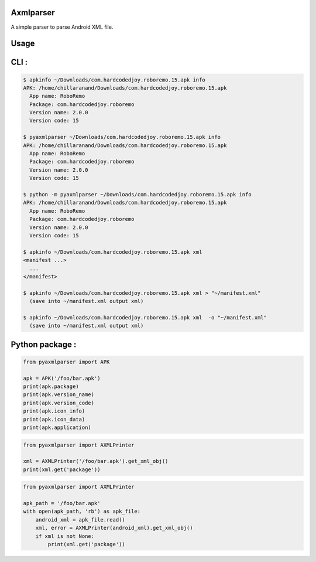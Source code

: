 Axmlparser
==========

.. image:: https://img.shields.io/pypi/v/pyaxmlparser.svg
   :alt: package version on https://pypi.org
   :target: https://pypi.org/project/pyaxmlparser/

.. image:: https://img.shields.io/pypi/l/pyaxmlparser.svg
   :alt: package license
   :target: https://pypi.org/project/pyaxmlparser/

.. image:: https://img.shields.io/pypi/pyversions/pyaxmlparser.svg
   :alt: requires python versions for package
   :target: https://pypi.org/project/pyaxmlparser/

.. image:: https://img.shields.io/github/contributors/appknox/pyaxmlparser.svg
   :alt: package contributes
   :target: https://github.com/appknox/pyaxmlparser/graphs/contributors


A simple parser to parse Android XML file.


Usage
=====


CLI :
=====

.. code-block:: console

  $ apkinfo ~/Downloads/com.hardcodedjoy.roboremo.15.apk info
  APK: /home/chillaranand/Downloads/com.hardcodedjoy.roboremo.15.apk
    App name: RoboRemo
    Package: com.hardcodedjoy.roboremo
    Version name: 2.0.0
    Version code: 15

  $ pyaxmlparser ~/Downloads/com.hardcodedjoy.roboremo.15.apk info
  APK: /home/chillaranand/Downloads/com.hardcodedjoy.roboremo.15.apk
    App name: RoboRemo
    Package: com.hardcodedjoy.roboremo
    Version name: 2.0.0
    Version code: 15

  $ python -m pyaxmlparser ~/Downloads/com.hardcodedjoy.roboremo.15.apk info
  APK: /home/chillaranand/Downloads/com.hardcodedjoy.roboremo.15.apk
    App name: RoboRemo
    Package: com.hardcodedjoy.roboremo
    Version name: 2.0.0
    Version code: 15

  $ apkinfo ~/Downloads/com.hardcodedjoy.roboremo.15.apk xml
  <manifest ...>
    ...
  </manifest>

  $ apkinfo ~/Downloads/com.hardcodedjoy.roboremo.15.apk xml > "~/manifest.xml"
    (save into ~/manifest.xml output xml)

  $ apkinfo ~/Downloads/com.hardcodedjoy.roboremo.15.apk xml  -o "~/manifest.xml"
    (save into ~/manifest.xml output xml)



Python package :
================

.. code-block:: python

    from pyaxmlparser import APK

    apk = APK('/foo/bar.apk')
    print(apk.package)
    print(apk.version_name)
    print(apk.version_code)
    print(apk.icon_info)
    print(apk.icon_data)
    print(apk.application)

.. code-block:: python

    from pyaxmlparser import AXMLPrinter

    xml = AXMLPrinter('/foo/bar.apk').get_xml_obj()
    print(xml.get('package'))

.. code-block:: python

    from pyaxmlparser import AXMLPrinter

    apk_path = '/foo/bar.apk'
    with open(apk_path, 'rb') as apk_file:
        android_xml = apk_file.read()
        xml, error = AXMLPrinter(android_xml).get_xml_obj()
        if xml is not None:
            print(xml.get('package'))
